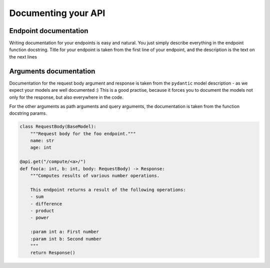 Documenting your API
==========================

Endpoint documentation
``````````````````````

Writing documentation for your endpoints is easy and natural. You just simply describe everything in the endpoint function docstring.
Title for your endpoint is taken from the first line of your endpoint, and the description is the text on the next lines


Arguments documentation
```````````````````````

Documentation for the request body argument and response is taken from the ``pydantic`` model description - as we expect your models are well documented :)
This is a good practise, because it forces you to document the models not only for the response, but also everywhere in the code.

For the other arguments as path arguments and query arguments, the documentation is taken from the function docstring params.

.. code-block:: python

    class RequestBody(BaseModel):
        """Request body for the foo endpoint."""
        name: str
        age: int

    @api.get("/compute/<a>/")
    def foo(a: int, b: int, body: RequestBody) -> Response:
        """Computes results of various number operations.

        This endpoint returns a result of the following operations:
        - sum
        - difference
        - product
        - power

        :param int a: First number
        :param int b: Second number
        """
        return Response()
